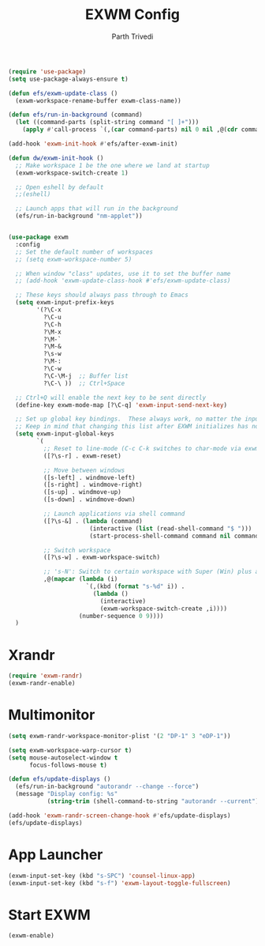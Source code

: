 #+TITLE: EXWM Config
#+AUTHOR: Parth Trivedi
#+PROPERTY: header-args:emacs-lisp :tangle ./.emacs.d/desktop.el :comments org

#+begin_src emacs-lisp
  (require 'use-package)
  (setq use-package-always-ensure t)
#+end_src

#+begin_src emacs-lisp
  (defun efs/exwm-update-class ()
    (exwm-workspace-rename-buffer exwm-class-name))

  (defun efs/run-in-background (command)
    (let ((command-parts (split-string command "[ ]+")))
      (apply #'call-process `(,(car command-parts) nil 0 nil ,@(cdr command-parts)))))

  (add-hook 'exwm-init-hook #'efs/after-exwm-init)

  (defun dw/exwm-init-hook ()
    ;; Make workspace 1 be the one where we land at startup
    (exwm-workspace-switch-create 1)

    ;; Open eshell by default
    ;;(eshell)

    ;; Launch apps that will run in the background
    (efs/run-in-background "nm-applet"))


  (use-package exwm
    :config
    ;; Set the default number of workspaces
    ;; (setq exwm-workspace-number 5)

    ;; When window "class" updates, use it to set the buffer name
    ;; (add-hook 'exwm-update-class-hook #'efs/exwm-update-class)

    ;; These keys should always pass through to Emacs
    (setq exwm-input-prefix-keys
          '(?\C-x
            ?\C-u
            ?\C-h
            ?\M-x
            ?\M-`
            ?\M-&
            ?\s-w
            ?\M-:
            ?\C-w
            ?\C-\M-j  ;; Buffer list
            ?\C-\ ))  ;; Ctrl+Space

    ;; Ctrl+Q will enable the next key to be sent directly
    (define-key exwm-mode-map [?\C-q] 'exwm-input-send-next-key)

    ;; Set up global key bindings.  These always work, no matter the input state!
    ;; Keep in mind that changing this list after EXWM initializes has no effect.
    (setq exwm-input-global-keys
          `(
            ;; Reset to line-mode (C-c C-k switches to char-mode via exwm-input-release-keyboard)
            ([?\s-r] . exwm-reset)

            ;; Move between windows
            ([s-left] . windmove-left)
            ([s-right] . windmove-right)
            ([s-up] . windmove-up)
            ([s-down] . windmove-down)

            ;; Launch applications via shell command
            ([?\s-&] . (lambda (command)
                         (interactive (list (read-shell-command "$ ")))
                         (start-process-shell-command command nil command)))

            ;; Switch workspace
            ([?\s-w] . exwm-workspace-switch)

            ;; 's-N': Switch to certain workspace with Super (Win) plus a number key (0 - 9)
            ,@(mapcar (lambda (i)
                        `(,(kbd (format "s-%d" i)) .
                          (lambda ()
                            (interactive)
                            (exwm-workspace-switch-create ,i))))
                      (number-sequence 0 9))))
    )

#+end_src

* Xrandr
#+begin_src emacs-lisp
  (require 'exwm-randr)
  (exwm-randr-enable)
#+end_src

* Multimonitor
#+begin_src emacs-lisp
  (setq exwm-randr-workspace-monitor-plist '(2 "DP-1" 3 "eDP-1"))

  (setq exwm-workspace-warp-cursor t)
  (setq mouse-autoselect-window t
        focus-follows-mouse t)

  (defun efs/update-displays ()
    (efs/run-in-background "autorandr --change --force")
    (message "Display config: %s"
             (string-trim (shell-command-to-string "autorandr --current"))))

  (add-hook 'exwm-randr-screen-change-hook #'efs/update-displays)
  (efs/update-displays)
#+end_src

* App Launcher
#+begin_src emacs-lisp
  (exwm-input-set-key (kbd "s-SPC") 'counsel-linux-app)
  (exwm-input-set-key (kbd "s-f") 'exwm-layout-toggle-fullscreen)
#+end_src

* Start EXWM
#+begin_src emacs-lisp
  (exwm-enable)
#+end_src

